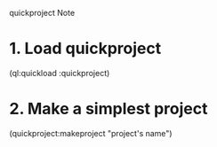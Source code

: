 quickproject Note

* 1. Load quickproject
  (ql:quickload :quickproject)
   
* 2. Make a simplest project
  (quickproject:makeproject "project's name")
